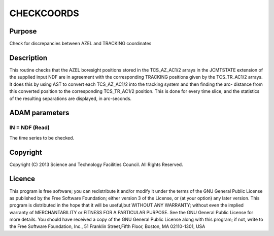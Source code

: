 

CHECKCOORDS
===========


Purpose
~~~~~~~
Check for discrepancies between AZEL and TRACKING coordinates


Description
~~~~~~~~~~~
This routine checks that the AZEL boresight positions stored in the
TCS_AZ_AC1/2 arrays in the JCMTSTATE extension of the supplied input
NDF are in agreement with the corresponding TRACKING positions given
by the TCS_TR_AC1/2 arrays. It does this by using AST to convert each
TCS_AZ_AC1/2 into the tracking system and then finding the arc-
distance from this converted position to the corresponding
TCS_TR_AC1/2 position. This is done for every time slice, and the
statistics of the resulting separations are displayed, in arc-seconds.


ADAM parameters
~~~~~~~~~~~~~~~



IN = NDF (Read)
```````````````
The time series to be checked.



Copyright
~~~~~~~~~
Copyright (C) 2013 Science and Technology Facilities Council. All
Rights Reserved.


Licence
~~~~~~~
This program is free software; you can redistribute it and/or modify
it under the terms of the GNU General Public License as published by
the Free Software Foundation; either version 3 of the License, or (at
your option) any later version.
This program is distributed in the hope that it will be useful,but
WITHOUT ANY WARRANTY; without even the implied warranty of
MERCHANTABILITY or FITNESS FOR A PARTICULAR PURPOSE. See the GNU
General Public License for more details.
You should have received a copy of the GNU General Public License
along with this program; if not, write to the Free Software
Foundation, Inc., 51 Franklin Street,Fifth Floor, Boston, MA
02110-1301, USA


